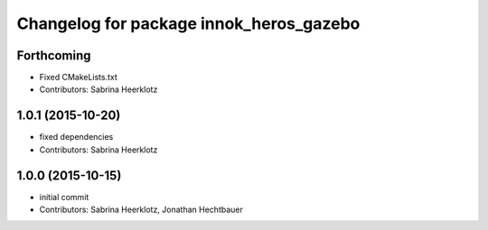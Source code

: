 ^^^^^^^^^^^^^^^^^^^^^^^^^^^^^^^^^^^^^^^^
Changelog for package innok_heros_gazebo
^^^^^^^^^^^^^^^^^^^^^^^^^^^^^^^^^^^^^^^^

Forthcoming
-----------
* Fixed CMakeLists.txt
* Contributors: Sabrina Heerklotz

1.0.1 (2015-10-20)
------------------
* fixed dependencies
* Contributors: Sabrina Heerklotz

1.0.0 (2015-10-15)
------------------
* initial commit
* Contributors: Sabrina Heerklotz, Jonathan Hechtbauer
